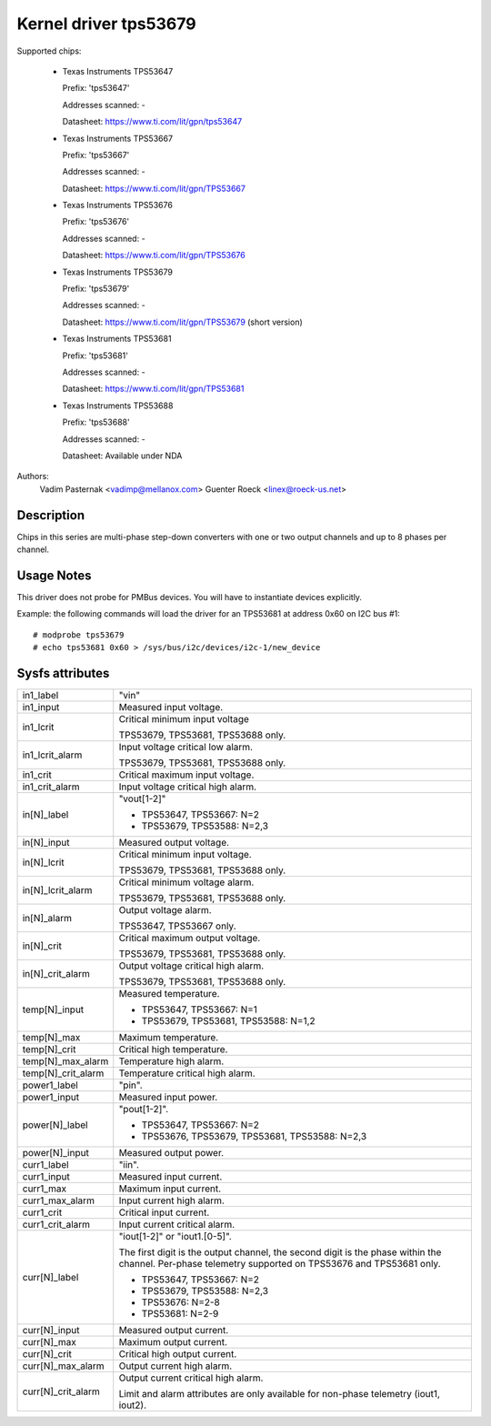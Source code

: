 Kernel driver tps53679
======================

Supported chips:

  * Texas Instruments TPS53647

    Prefix: 'tps53647'

    Addresses scanned: -

    Datasheet: https://www.ti.com/lit/gpn/tps53647

  * Texas Instruments TPS53667

    Prefix: 'tps53667'

    Addresses scanned: -

    Datasheet: https://www.ti.com/lit/gpn/TPS53667

  * Texas Instruments TPS53676

    Prefix: 'tps53676'

    Addresses scanned: -

    Datasheet: https://www.ti.com/lit/gpn/TPS53676

  * Texas Instruments TPS53679

    Prefix: 'tps53679'

    Addresses scanned: -

    Datasheet: https://www.ti.com/lit/gpn/TPS53679 (short version)

  * Texas Instruments TPS53681

    Prefix: 'tps53681'

    Addresses scanned: -

    Datasheet: https://www.ti.com/lit/gpn/TPS53681

  * Texas Instruments TPS53688

    Prefix: 'tps53688'

    Addresses scanned: -

    Datasheet: Available under NDA


Authors:
	Vadim Pasternak <vadimp@mellanox.com>
	Guenter Roeck <linex@roeck-us.net>


Description
-----------

Chips in this series are multi-phase step-down converters with one or two
output channels and up to 8 phases per channel.


Usage Notes
-----------

This driver does not probe for PMBus devices. You will have to instantiate
devices explicitly.

Example: the following commands will load the driver for an TPS53681 at address
0x60 on I2C bus #1::

	# modprobe tps53679
	# echo tps53681 0x60 > /sys/bus/i2c/devices/i2c-1/new_device


Sysfs attributes
----------------

======================= ========================================================
in1_label		"vin"

in1_input		Measured input voltage.

in1_lcrit		Critical minimum input voltage

			TPS53679, TPS53681, TPS53688 only.

in1_lcrit_alarm		Input voltage critical low alarm.

			TPS53679, TPS53681, TPS53688 only.

in1_crit		Critical maximum input voltage.

in1_crit_alarm		Input voltage critical high alarm.

in[N]_label		"vout[1-2]"

			- TPS53647, TPS53667: N=2
			- TPS53679, TPS53588: N=2,3

in[N]_input		Measured output voltage.

in[N]_lcrit		Critical minimum input voltage.

			TPS53679, TPS53681, TPS53688 only.

in[N]_lcrit_alarm	Critical minimum voltage alarm.

			TPS53679, TPS53681, TPS53688 only.

in[N]_alarm		Output voltage alarm.

			TPS53647, TPS53667 only.

in[N]_crit		Critical maximum output voltage.

			TPS53679, TPS53681, TPS53688 only.

in[N]_crit_alarm	Output voltage critical high alarm.

			TPS53679, TPS53681, TPS53688 only.

temp[N]_input		Measured temperature.

			- TPS53647, TPS53667: N=1
			- TPS53679, TPS53681, TPS53588: N=1,2

temp[N]_max		Maximum temperature.

temp[N]_crit		Critical high temperature.

temp[N]_max_alarm	Temperature high alarm.

temp[N]_crit_alarm	Temperature critical high alarm.

power1_label		"pin".

power1_input		Measured input power.

power[N]_label		"pout[1-2]".

			- TPS53647, TPS53667: N=2
			- TPS53676, TPS53679, TPS53681, TPS53588: N=2,3

power[N]_input		Measured output power.

curr1_label		"iin".

curr1_input		Measured input current.

curr1_max		Maximum input current.

curr1_max_alarm		Input current high alarm.

curr1_crit		Critical input current.

curr1_crit_alarm	Input current critical alarm.

curr[N]_label		"iout[1-2]" or "iout1.[0-5]".

			The first digit is the output channel, the second
			digit is the phase within the channel. Per-phase
			telemetry supported on TPS53676 and TPS53681 only.

			- TPS53647, TPS53667: N=2
			- TPS53679, TPS53588: N=2,3
			- TPS53676: N=2-8
			- TPS53681: N=2-9

curr[N]_input		Measured output current.

curr[N]_max		Maximum output current.

curr[N]_crit		Critical high output current.

curr[N]_max_alarm	Output current high alarm.

curr[N]_crit_alarm	Output current critical high alarm.

			Limit and alarm attributes are only available for
			non-phase telemetry (iout1, iout2).

======================= ========================================================
